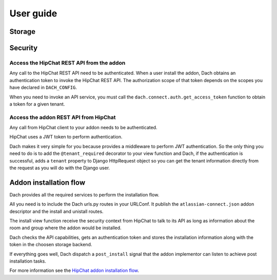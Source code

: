 User guide
==========


Storage
*******



Security
********

Access the HipChat REST API from the addon
------------------------------------------

Any call to the HipChat REST API need to be authenticated.
When a user install the addon, Dach obtains an authentication token to invoke the HipChat REST API. The authorization scope of that token depends on the scopes you have declared in ``DACH_CONFIG``.

When you need to invoke an API service, you must call the ``dach.connect.auth.get_access_token`` function to obtain a token for a given tenant.


Access the addon REST API from HipChat
--------------------------------------

Any call from HipChat client to your addon needs to be authenticated.

HipChat uses a JWT token to perform authentication.

Dach makes it very simple for you because provides a middleware to perform JWT authentication. So the only thing you need to do is to add the ``@tenant_required`` decorator to your view function and Dach, if the authentication is successful, adds a ``tenant`` property to Django HttpRequest object so you can get the tenant information directly from the request as you will do with the Django user.




Addon installation flow
***********************

Dach provides all the required services to perform the installation flow.

All you need is to include the Dach urls.py routes in your URLConf.
It publish the ``atlassian-connect.json`` addon descriptor and the install and unistall routes.

The install view function receive the security context from HipChat to talk to its API as long as information about the room and group where the addon would be installed.

Dach checks the API capabilities, gets an authentication token and stores the installation information along with the token in the choosen storage backend.

If everything goes well, Dach dispatch a ``post_install`` signal
that the addon implementor can listen to achieve post installation tasks.



For more information see the `HipChat addon installation flow <https://developer.atlassian.com/hipchat/guide/installation-flow>`_.











